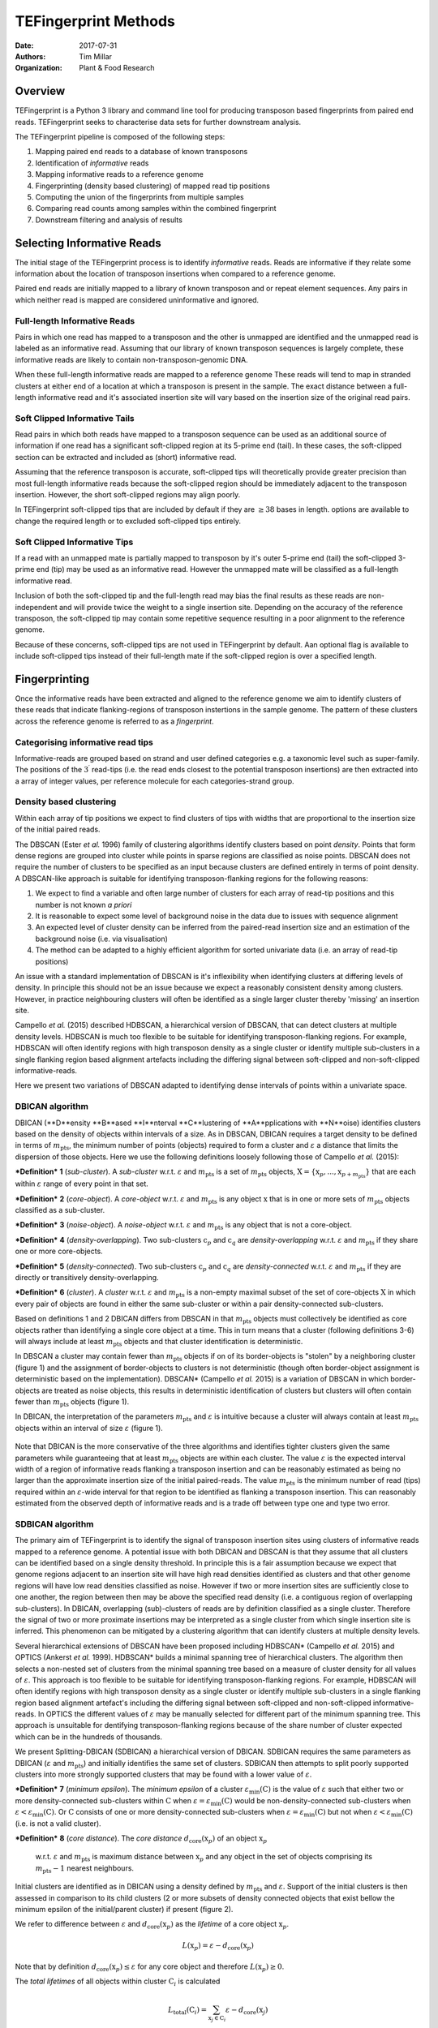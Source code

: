 TEFingerprint Methods
=====================

:Date: 2017-07-31
:Authors: Tim Millar
:Organization: Plant & Food Research

Overview
--------

TEFingerprint is a Python 3 library and command line tool for producing
transposon based fingerprints from paired end reads. TEFingerprint seeks
to characterise data sets for further downstream analysis.

The TEFingerprint pipeline is composed of the following steps:

1. Mapping paired end reads to a database of known transposons
2. Identification of *informative* reads
3. Mapping informative reads to a reference genome
4. Fingerprinting (density based clustering) of mapped read tip positions
5. Computing the union of the fingerprints from multiple samples
6. Comparing read counts among samples within the combined fingerprint
7. Downstream filtering and analysis of results

Selecting Informative Reads
---------------------------

The initial stage of the TEFingerprint process is to identify
*informative* reads. Reads are informative if they relate some
information about the location of transposon insertions when compared to
a reference genome.

Paired end reads are initially mapped to a library of known transposon and or
repeat element sequences.
Any pairs in which neither read is mapped are considered uninformative and
ignored.

Full-length Informative Reads
~~~~~~~~~~~~~~~~~~~~~~~~~~~~~

Pairs in which one read has mapped to a transposon and the other is unmapped
are identified and the unmapped read is labeled as an informative read.
Assuming that our library of known transposon sequences is
largely complete, these informative reads are likely to contain
non-transposon-genomic DNA.

When these full-length informative reads are mapped to a reference genome
These reads will tend to map in stranded clusters at either end of a location
at which a transposon is present in the sample.
The exact distance between a full-length informative read and it's associated
insertion site will vary based on the insertion size of the original read
pairs.

Soft Clipped Informative Tails
~~~~~~~~~~~~~~~~~~~~~~~~~~~~~~

Read pairs in which both reads have
mapped to a transposon sequence can be used as an additional source of
information if one read has a significant soft-clipped region at its
5-prime end (tail). In these cases, the soft-clipped section can be
extracted and included as (short) informative read.

Assuming that the reference transposon is accurate,
soft-clipped tips will theoretically provide greater precision than most
full-length informative reads because the soft-clipped region should be
immediately adjacent to the transposon insertion.
However, the short soft-clipped regions may align poorly.

In TEFingerprint soft-clipped tips that are included by default if
they are :math:`\geq 38` bases in length.
options are available to change the required length or to
excluded soft-clipped tips entirely.


Soft Clipped Informative Tips
~~~~~~~~~~~~~~~~~~~~~~~~~~~~~

If a read with an unmapped mate is partially mapped to transposon by it's
outer 5-prime end (tail) the soft-clipped  3-prime end (tip) may be used as an
informative read.
However the unmapped mate will be classified as a full-length informative
read.

Inclusion of both the soft-clipped tip and the full-length read may
bias the final results as these reads are non-independent and will provide
twice the weight to a single insertion site.
Depending on the accuracy of the reference transposon, the soft-clipped tip
may contain some repetitive sequence resulting in a poor alignment to the
reference genome.

Because of these concerns, soft-clipped tips are not used in TEFingerprint by
default.
Aan optional flag is available to include soft-clipped tips
instead of their full-length mate if the soft-clipped region is over a
specified length.

Fingerprinting
--------------

Once the informative reads have been extracted and aligned to the reference
genome we aim to identify clusters of these reads that indicate
flanking-regions of transposon instertions in the sample genome.
The pattern of these clusters across the reference genome is referred to as
a *fingerprint*.

Categorising informative read tips
~~~~~~~~~~~~~~~~~~~~~~~~~~~~~~~~~~

Informative-reads are grouped based on strand and user defined categories e.g.
a taxonomic level such as super-family. The positions of the :math:`3^\prime`
read-tips (i.e. the read ends closest to the potential transposon insertions)
are then extracted into a array of integer values, per reference molecule for
each categories-strand group.

Density based clustering
~~~~~~~~~~~~~~~~~~~~~~~~

Within each array of tip positions we expect to find clusters of tips with
widths that are proportional to the insertion size of the initial paired reads.

The DBSCAN (Ester *et al.* 1996) family of clustering algorithms identify
clusters based on point *density*.
Points that form dense regions are grouped into cluster while
points in sparse regions are classified as noise points. DBSCAN does not
require the number of clusters to be specified as an input because clusters
are defined entirely in terms of point density.
A DBSCAN-like approach is suitable for identifying transposon-flanking
regions for the following reasons:

1. We expect to find a variable and often large number of clusters for each array of read-tip positions and this number is not known *a priori*
2. It is reasonable to expect some level of background noise in the data due to issues with sequence alignment
3. An expected level of cluster density can be inferred from the paired-read insertion size and an estimation of the background noise (i.e. via visualisation)
4. The method can be adapted to a highly efficient algorithm for sorted univariate data (i.e. an array of read-tip positions)

An issue with a standard implementation of DBSCAN is it's inflexibility when
identifying clusters at differing levels of density.
In principle this should not be an issue because we expect a reasonably
consistent density among clusters.
However, in practice neighbouring clusters
will often be identified as a single larger cluster thereby 'missing' an
insertion site.

Campello *et al.* (2015) described HDBSCAN, a hierarchical version of
DBSCAN, that can detect clusters at multiple density levels. HDBSCAN
is much too flexible to be suitable for identifying transposon-flanking
regions.
For example, HDBSCAN will often identify regions with high transposon density
as a single cluster or identify multiple sub-clusters in a single flanking
region based alignment artefacts including the differing signal between
soft-clipped and non-soft-clipped informative-reads.

Here we present two variations of DBSCAN adapted to identifying dense intervals
of points within a univariate space.

DBICAN algorithm
~~~~~~~~~~~~~~~~

DBICAN (**D**ensity **B**ased **I**nterval **C**lustering of **A**pplications
with **N**oise) identifies clusters based on the density of objects within
intervals of a size.
As in DBSCAN, DBICAN requires a target density to be defined in terms of
:math:`m_\text{pts}`, the minimum number of points (objects) required to
form a cluster and :math:`\varepsilon` a distance that limits the dispersion
of those objects.
Here we use the following definitions loosely following those of
Campello *et al.* (2015):

***Definition*** **1** (*sub-cluster*). A *sub-cluster* w.r.t.
:math:`\varepsilon` and :math:`m_\text{pts}`
is a set of :math:`m_\text{pts}` objects,
:math:`\textbf{X} = \{\textbf{x}_p, ..., \textbf{x}_{p + m_\text{pts}}\}`
that are each within :math:`\varepsilon` range of every point in that set.

***Definition*** **2** (*core-object*). A *core-object* w.r.t.
:math:`\varepsilon` and :math:`m_\text{pts}`
is any object :math:`\textbf{x}` that is in one
or more sets of :math:`m_\text{pts}` objects classified as a sub-cluster.

***Definition*** **3** (*noise-object*). A *noise-object* w.r.t.
:math:`\varepsilon` and :math:`m_\text{pts}`
is any object that is not a core-object.

***Definition*** **4** (*density-overlapping*). Two sub-clusters
:math:`\textbf{c}_p` and :math:`\textbf{c}_q` are *density-overlapping*
w.r.t. :math:`\varepsilon` and :math:`m_\text{pts}` if they share one
or more core-objects.

***Definition*** **5** (*density-connected*). Two sub-clusters
:math:`\textbf{c}_p` and :math:`\textbf{c}_q`
are *density-connected* w.r.t. :math:`\varepsilon`
and :math:`m_\text{pts}` if they are directly or transitively
density-overlapping.

***Definition*** **6** (*cluster*). A *cluster* w.r.t. :math:`\varepsilon` and
:math:`m_\text{pts}` is a non-empty maximal subset of the set of
core-objects :math:`\textbf{X}` in which every pair of objects are found in
either the same sub-cluster or within a pair density-connected sub-clusters.

Based on definitions 1 and 2 DBICAN differs from DBSCAN in that
:math:`m_\text{pts}` objects must collectively be identified as core objects
rather than identifying a single core object at a time.
This in turn means that a cluster (following definitions 3-6) will always
include at least :math:`m_\text{pts}` objects and that cluster identification
is deterministic.

In DBSCAN a cluster may contain fewer than :math:`m_\text{pts}` objects if on
of its border-objects is "stolen" by a neighboring cluster (figure 1) and
the assignment of border-objects to clusters is not deterministic (though often
border-object assignment is deterministic based on the implementation).
DBSCAN* (Campello *et al.* 2015) is a variation of DBSCAN in which
border-objects are treated as noise objects,
this results in deterministic identification of clusters but clusters
will often contain fewer than :math:`m_\text{pts}` objects (figure 1).

In DBICAN, the interpretation of the parameters
:math:`m_\text{pts}` and :math:`\varepsilon` is intuitive because a cluster
will always contain at least :math:`m_\text{pts}` objects within an interval
of size :math:`\varepsilon` (figure 1).

.. figure:: docs/figure/DBICAN.png
   :scale: 100 %
   :alt: Comparison of DBSCAN, DBSCAN* and DBICAN

    Comparison of DBSCAN, DBSCAN* and DBICAN with  :math:`m_\text{pts=10}`
    and :math:`\varepsilon=5` for the array of read tip positions
    :math:`[1, 2, 2, 3, 3, 4, 4, 4, 5, 6, 6, 8, 11, 12, 12, 13, 13, 13, 14, 14, 14, 15, 15, 16, 18, 23, 25, 26,`
    :math:`27, 27, 28, 29, 30, 31, 33]`.
    Bars height indicates the number of read tips found at each location and
    colour indicates the label applied to all read tips at that position
    (grey = noise, blue = cluster 1, orange = cluster 2).
    The arrow indicates a single read tip at position 23 which could be
    assigned to either cluster 1 or 2 by DBSCAN.

Note that DBICAN is the more conservative of the three algorithms and
identifies tighter clusters given the same parameters while guaranteeing that
at least :math:`m_\text{pts}` objects are within each cluster.
The value :math:`\varepsilon` is the expected interval width of a 
region of informative reads flanking a transposon insertion and can
be reasonably estimated as being no larger than the approximate insertion size
of the initial paired-reads.
The value :math:`m_\text{pts}` is the minimum number of read (tips)
required within an :math:`\varepsilon`-wide interval for that region to
be identified as flanking a transposon insertion.
This can reasonably estimated from the observed depth of informative reads
and is a trade off between type one and type two error.

SDBICAN algorithm
~~~~~~~~~~~~~~~~~

The primary aim of TEFingerprint is to identify the signal of transposon
insertion sites using clusters of informative reads mapped to a reference
genome.
A potential issue with both DBICAN and DBSCAN is that they assume that all
clusters can be identified based on a single density threshold.
In principle this is a fair assumption because we expect that genome regions
adjacent to an insertion site will have high read densities identified as
clusters and that other genome regions will have low read densities classified
as noise.
However if two or more insertion sites are sufficiently close to one another,
the region between then may be above the specified read density (i.e. a
contiguous region of overlapping sub-clusters).
In DBICAN, overlapping (sub)-clusters of reads are by definition classified as
a single cluster.
Therefore the signal of two or more proximate insertions may be
interpreted as a single cluster from which single insertion site is inferred.
This phenomenon can be mitigated by a clustering algorithm that can identify
clusters at multiple density levels.

Several hierarchical extensions of DBSCAN have been proposed including
HDBSCAN* (Campello *et al.* 2015) and OPTICS (Ankerst *et al.* 1999).
HDBSCAN* builds a minimal spanning tree of hierarchical clusters.
The algorithm then selects a non-nested set of clusters from the minimal
spanning tree based on a measure of cluster density for all values of
:math:`\varepsilon`.
This approach is too flexible to be suitable for identifying
transposon-flanking regions.
For example, HDBSCAN will often identify regions with high transposon density
as a single cluster or identify multiple sub-clusters in a single flanking
region based alignment artefact's including the differing signal between
soft-clipped and non-soft-clipped informative-reads.
In OPTICS the different values of :math:`\varepsilon` may be manually selected
for different part of the minimum spanning tree.
This approach is unsuitable for dentifying transposon-flanking regions
because of the share number of cluster expected which can be in the
hundreds of thousands.

We present Splitting-DBICAN (SDBICAN) a hierarchical version of DBICAN.
SDBICAN requires the same parameters as DBICAN  (:math:`\varepsilon` and
:math:`m_\text{pts}`) and initially identifies the same set of clusters.
SDBICAN then attempts to split poorly supported clusters into more strongly
supported clusters that may be found with a lower value of :math:`\varepsilon`.

***Definition*** **7** (*minimum epsilon*). The *minimum epsilon* of a cluster
:math:`\varepsilon_\text{min}(\textbf{C})` is the value of :math:`\varepsilon`
such that either two or more density-connected sub-clusters within
:math:`\textbf{C}` when
:math:`\varepsilon = \varepsilon_\text{min}(\textbf{C})`
would be non-density-connected sub-clusters when
:math:`\varepsilon < \varepsilon_\text{min}(\textbf{C})`.
Or :math:`\textbf{C}` consists of one or more density-connected sub-clusters
when :math:`\varepsilon = \varepsilon_\text{min}(\textbf{C})` but not when
:math:`\varepsilon < \varepsilon_\text{min}(\textbf{C})` (i.e. is not a valid
cluster).

***Definition*** **8** (*core distance*). The *core distance*
:math:`d_\text{core}(\textbf{x}_p)` of an object :math:`\textbf{x}_p`
 w.r.t. :math:`\varepsilon` and :math:`m_\text{pts}` is maximum distance
 between :math:`\textbf{x}_p` and any object in the set of objects comprising
 its :math:`m_\text{pts} - 1` nearest neighbours.


Initial clusters are identified as in DBICAN
using a density defined by :math:`m_\text{pts}` and :math:`\varepsilon`.
Support of the initial clusters is then assessed in comparison to its child
clusters (2 or more subsets of density connected objects that exist bellow the
minimum epsilon of the initial/parent cluster) if present (figure 2).

We refer to difference between :math:`\varepsilon` and
:math:`d_\text{core}(\textbf{x}_p)` as the
*lifetime* of a core object :math:`\textbf{x}_p`.

.. math:: L(\textbf{x}_p) = \varepsilon - d_\text{core}(\textbf{x}_p)

Note that by definition :math:`d_\text{core}(\textbf{x}_p) \leq \varepsilon`
for any core object and therefore :math:`L(\textbf{x}_p) \geq 0`.

The *total lifetimes* of all objects within cluster :math:`\textbf{C}_i` is
calculated

.. math:: L_\text{total}(\textbf{C}_i) = \sum_{\textbf{x}_j \in \textbf{C}_i} \varepsilon - d_{\text{core}}(\textbf{x}_j)

The *support* for a cluster is defined as the portion of those lifetimes that
occur above :math:`\varepsilon_{\text{min}}(\textbf{C}_i)`

.. math:: S(\textbf{C}_i) = \sum_{\textbf{x}_j \in \textbf{C}_i}  \varepsilon - \text{max}\{d_{\text{core}}(\textbf{x}_j), \varepsilon_{\text{min}}(\textbf{C}_i)\}

The *excess lifetimes* of objects within cluster :math:`\textbf{C}_i` is
the portion of object lifetimes that
bellow :math:`\varepsilon_{\text{min}}(\textbf{C}_i)`,
i.e. bellow the point at which :math:`\textbf{C}_i` would either ceases to
exist or be classified as two or more "child" clusters.

.. math:: \begin{aligned}
    L_\text{excess}(\textbf{C}_i)
    &= L_\text{total}(\textbf{C}_i) - S(\textbf{C}_i) \\
    &= \sum_{\textbf{x}_j \in \textbf{C}_i} \text{max}\{d_{\text{core}}(\textbf{x}_j), \varepsilon_{\text{min}}(\textbf{C}_i)\} - d_{\text{core}}(\textbf{x}_j)
    \end{aligned}

A cluster :math:`\textbf{C}_i` is selected if
:math:`S(\textbf{C}_i) \geq L_\text{excess}(\textbf{C}_i)`,
i.e. if the proportion of combined object lifetimes when
:math:`\varepsilon \geq \varepsilon_{\text{min}}(\textbf{C}_i)`
is greater or equal to the proportion of lifetimes when
:math:`\varepsilon < \varepsilon_{\text{min}}(\textbf{C}_i)`.
If a cluster is not selected then support is assessed for
each child cluster within :math:`\textbf{C}_i`

.. math:: \text{selection}(\textbf{C}_i) =
    \begin{cases}
    \begin{aligned}
    \textbf{C}_i  \quad &\text{if}\ S(\textbf{C}_i) \geq L_\text{excess}(\textbf{C}_i)\\
    \{ \text{selection}(\textbf{C})\ |\ \textbf{C} \in \text{children}(\textbf{C}_i) \} \quad &\text{if}\ S(\textbf{C}_i) < L_\text{excess}(\textbf{C}_i)
    \end{aligned}
    \end{cases}

where :math:`\text{children}(\textbf{C}_i)` is the set of valid clusters
which are formed from the set of objects
:math:`\{\textbf{x} | \textbf{x} \in \textbf{C}_i \}`
when :math:`\varepsilon < \varepsilon_{\text{min}}(\textbf{C}_i)`.
If :math:`\textbf{C}_i` has no children it will always be selected because
:math:`L_\text{excess}(\textbf{C}_i) = 0`.

.. figure:: docs/figure/SDBICAN.png
   :scale: 100 %
   :alt: Comparison of DBICAN and SDBICAN varying :math:`\varepsilon`

    Comparison of DBICAN and SDBICAN with  :math:`m_\text{pts=10}`
    and :math:`\varepsilon=1,...,10` for the array of read tip positions
    :math:`[1, 2, 2, 3, 3, 4, 4, 4, 5, 6, 6, 8, 11, 12, 12, 13, 13, 13, 14, 14, 14, 15, 15, 16, 18]`.
    Bars height indicates the number of read tips found at each location and
    colour indicates the label applied to all read tips at that position
    (grey = noise, blue = cluster 1, orange = cluster 2).

The use of a constant :math:`\varepsilon` ensures that the parent cluster is
increasingly favoured as the algorithm recurses down the cluster hierarchy.
A direct effect of this selection criteria is that a set of child clusters
will never be selected in preference of their parent :math:`\textbf{C}_i` if
:math:`\varepsilon_\text{min}(\textbf{C}_i) < \varepsilon/2`.

Comparing Multiple Fingerprints
-------------------------------

Fingerprinting produces a binary (i.e. presence absence) pattern of loci
across a reference genome indicating the boundaries of transposon insertions
within a samples genome. However the binary pattern is extracted from
non-binary data (read positions/counts) and the absence of a cluster in one
sample does not guarantee an absence of signal (reads) within that location.
Therefore a direct comparison of fingerprints from multiple samples may be
misleading. A better approach is to compare read counts within the fingerprints
among the compared samples. To this end we calculate the interval union of
fingerprints among samples and count the informative read tips within the
combined fingerprint.

Mathematically, each cluster within the fingerprint of a single sample can be
expressed as a closed integer interval. For example a cluster of read tips
spanning the (inclusive) base positions 11 and 27 (inclusive) can be expressed
as the closed interval :math:`[11, 27]`. The fingerprint of sample
:math:`i` can then be expressed as a union of non-overlapping intervals
found within that sample;
:math:`\mathcal{U}_i`. Thus the union of fingerprints for a set of n samples
is calculated

.. math:: \bigcup_{i=1}^n \mathcal{U}_i

The new union of fingerprints represents the boundaries of potential
transposon insertions across all samples. We then use each interval within
the union of fingerprints as a potential insertion site for all of the
samples. A samples read
count within a given interval is recorded as evidence for the presence or
absence of an insertion at the genomic location represented by that interval.
In this manner, TEFingerprint identifies comparative characters (potential
insertion sites) for a group of samples and summarises each samples support
(read counts) for the presence/absence of a character.

Downstream Filtering and Analysis
---------------------------------

TEFingerprint does not assume a specific reason for investigating transposon
insertion locations.
Instead it summarises the input data into a flexible format that can
be used for multiple downstream tasks.
The output formats available are GFF3 and CSV (or other delimited text
formats).


References
----------

- Ankerst, Mihael & M. Breunig, Markus & Kriegel, Hans-Peter & Sander, Joerg.
  (1999). OPTICS: Ordering Points to Identify the Clustering Structure.
  Sigmod Record. 28. 49-60. 10.1145/304182.304187.
- Campello, R.J.G.B., Moulavi, D. et al. (2015) Hierarchical density estimates
  for data clustering, visualization, and outlier detection. Acm T Knowl
  Discov D, 10.
- Ester, M., Kriegel, H.-P. et al. (1996) A density-based algorithm for
  discovering clusters in large spatial databases with noise. In, Proceedings
  of the 2nd ACM International Conference on Knowledge Discovery and Data
  Mining (KDD). p. 226–231.
